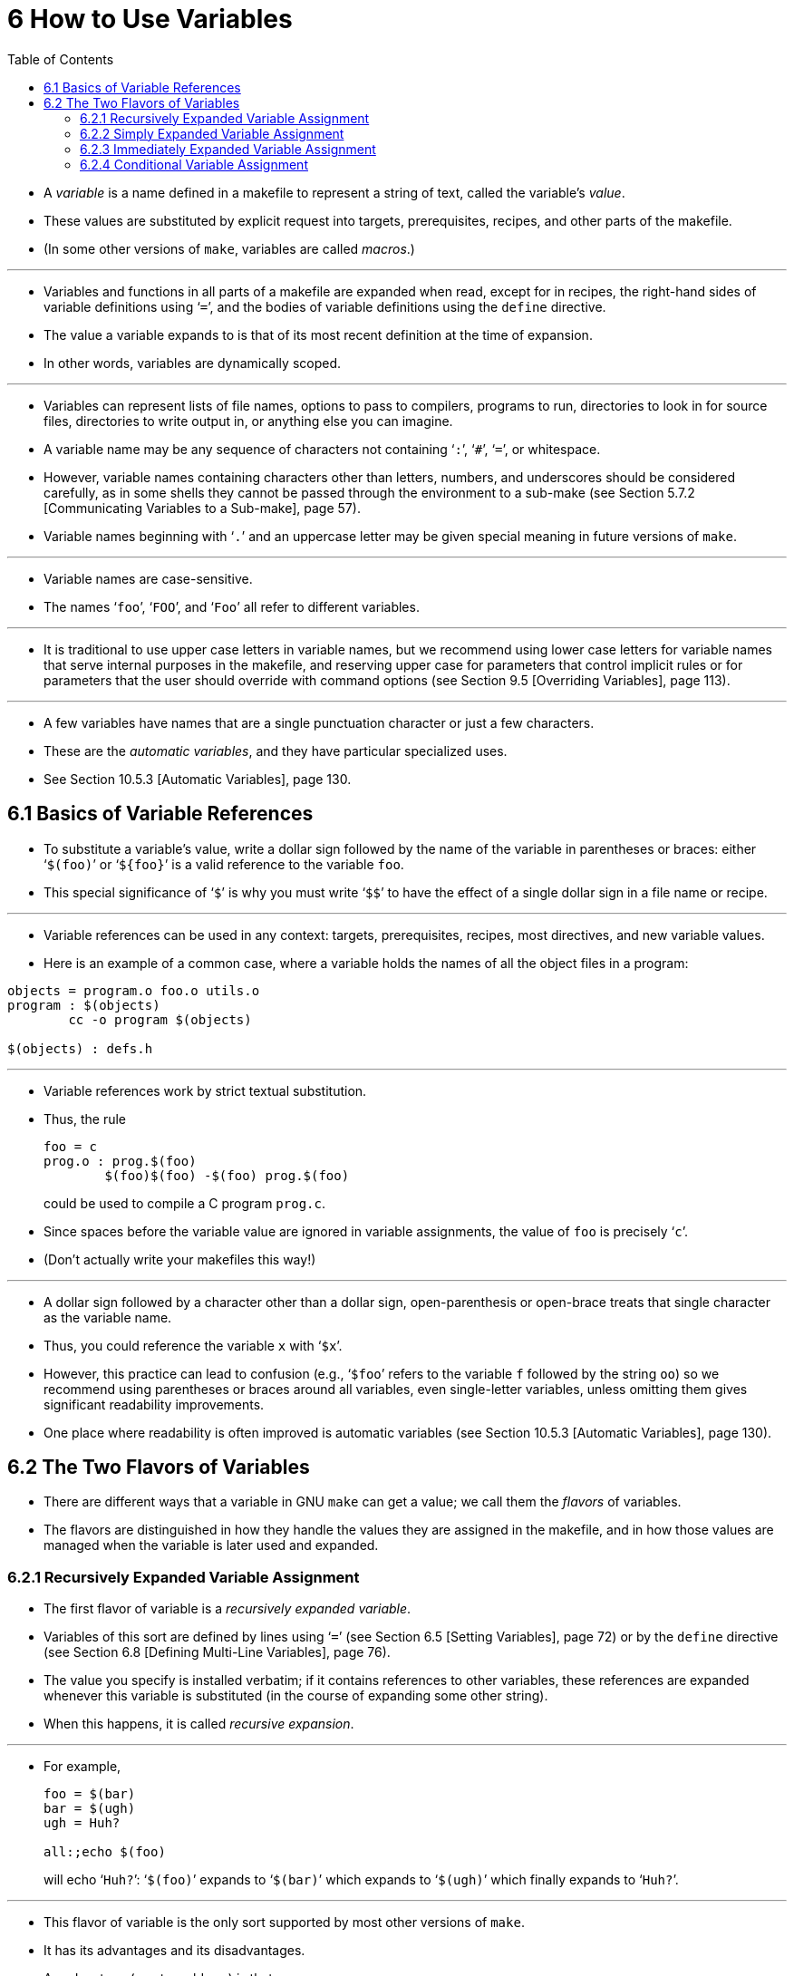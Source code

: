 = 6 How to Use Variables
:source-highlighter: rouge
:tabsize: 8
:toc: left

* A _variable_ is a name defined in a makefile to represent a string of text,
  called the variable's _value_.
* These values are substituted by explicit request into targets,
  prerequisites, recipes, and other parts of the makefile.
* (In some other versions of `make`, variables are called _macros_.)

'''

* Variables and functions in all parts of a makefile are expanded when read,
  except for in recipes, the right-hand sides of variable definitions using
  '```=```', and the bodies of variable definitions using the `define` directive.
* The value a variable expands to is that of its most recent definition at the
  time of expansion.
* In other words, variables are dynamically scoped.

'''

* Variables can represent lists of file names, options to pass to compilers,
  programs to run, directories to look in for source files, directories to
  write output in, or anything else you can imagine.
* A variable name may be any sequence of characters not containing '```:```',
  '```#```', '```=```', or whitespace.
* However, variable names containing characters other than letters, numbers,
  and underscores should be considered carefully, as in some shells they
  cannot be passed through the environment to a sub-make (see Section 5.7.2
  [Communicating Variables to a Sub-make], page 57).
* Variable names beginning with '```.```' and an uppercase letter may be given
  special meaning in future versions of `make`.

'''

* Variable names are case-sensitive.
* The names '```foo```', '```FOO```', and '```Foo```' all refer to different
  variables.

'''

* It is traditional to use upper case letters in variable names, but we
  recommend using lower case letters for variable names that serve internal
  purposes in the makefile, and reserving upper case for parameters that
  control implicit rules or for parameters that the user should override with
  command options (see Section 9.5 [Overriding Variables], page 113).

'''

* A few variables have names that are a single punctuation character or just a
  few characters.
* These are the _automatic variables_, and they have particular specialized
  uses.
* See Section 10.5.3 [Automatic Variables], page 130.

== 6.1 Basics of Variable References

* To substitute a variable's value, write a dollar sign followed by the name
  of the variable in parentheses or braces: either '```$(foo)```' or
  '```${foo}```' is a valid reference to the variable `foo`.
* This special significance of '```$```' is why you must write '```$$```' to
  have the effect of a single dollar sign in a file name or recipe.

'''

* Variable references can be used in any context: targets, prerequisites,
  recipes, most directives, and new variable values.
* Here is an example of a common case, where a variable holds the names of all
  the object files in a program:

[,makefile]
----
objects = program.o foo.o utils.o
program : $(objects)
	cc -o program $(objects)

$(objects) : defs.h
----

'''

* Variable references work by strict textual substitution.
* Thus, the rule
+
[source,makefile]
foo = c
prog.o : prog.$(foo)
	$(foo)$(foo) -$(foo) prog.$(foo)
+
could be used to compile a C program `prog.c`.
* Since spaces before the variable value are ignored in variable assignments,
  the value of `foo` is precisely '```c```'.
* (Don't actually write your makefiles this way!)

'''

* A dollar sign followed by a character other than a dollar sign,
  open-parenthesis or open-brace treats that single character as the variable
  name.
* Thus, you could reference the variable `x` with '```$x```'.
* However, this practice can lead to confusion (e.g., '```$foo```' refers to
  the variable `f` followed by the string `oo`) so we recommend using
  parentheses or braces around all variables, even single-letter variables,
  unless omitting them gives significant readability improvements.
* One place where readability is often improved is automatic variables (see
  Section 10.5.3 [Automatic Variables], page 130).

== 6.2 The Two Flavors of Variables

* There are different ways that a variable in GNU `make` can get a value; we
  call them the _flavors_ of variables.
* The flavors are distinguished in how they handle the values they are
  assigned in the makefile, and in how those values are managed when the
  variable is later used and expanded.

=== 6.2.1 Recursively Expanded Variable Assignment

* The first flavor of variable is a _recursively expanded variable_.
* Variables of this sort are defined by lines using '```=```' (see Section 6.5
  [Setting Variables], page 72) or by the `define` directive (see Section 6.8
  [Defining Multi-Line Variables], page 76).
* The value you specify is installed verbatim; if it contains references to
  other variables, these references are expanded whenever this variable is
  substituted (in the course of expanding some other string).
* When this happens, it is called _recursive expansion_.

'''

* For example,
+
[,makefile]
----
foo = $(bar)
bar = $(ugh)
ugh = Huh?

all:;echo $(foo)
----
+
will echo '```Huh?```': '```$(foo)```' expands to '```$(bar)```' which expands
to '```$(ugh)```' which finally expands to '```Huh?```'.

'''

* This flavor of variable is the only sort supported by most other versions of
  `make`.
* It has its advantages and its disadvantages.
* An advantage (most would say) is that:
+
[source,makefile]
CFLAGS = $(include_dirs) -O
include_dirs = -Ifoo -Ibar
+
will do what was intended: when '```CFLAGS```' is expanded in a recipe, it
will expand to '```-Ifoo -Ibar -O```'.
* A major disadvantage is that you cannot append something on the end of a
  variable, as in

[source,makefile]
CFLAGS = $(CFLAGS) -O
+
because it will cause an infinite loop in the variable expansion.
* (Actually `make` detects the infinite loop and reports an error.)

'''

* Another disadvantage is that any functions (see Chapter 8 [Functions for
  Transforming Text], page 91) referenced in the definition will be executed
  every time the variable is expanded.
* This makes `make` run slower; worse, it causes the `wildcard` and `shell`
  functions to give unpredictable results because you cannot easily control
  when they are called, or even how many times.

=== 6.2.2 Simply Expanded Variable Assignment

* To avoid the problems and inconveniences of recursively expanded variables,
  there is another flavor: simply expanded variables.

'''

* _Simply expanded variables_ are defined by lines using '```:=```' or
  '```::=```' (see Section 6.5 [Setting Variables], page 72).
* Both forms are equivalent in GNU `make`; however only the '```::=```' form
  is described by the POSIX standard (support for '```::=```' is added to the
  POSIX standard for POSIX Issue 8).

'''

* The value of a simply expanded variable is scanned once, expanding any
  references to other variables and functions, when the variable is defined.
* Once that expansion is complete the value of the variable is never expanded
  again: when the variable is used the value is copied verbatim as the
  expansion.
* If the value contained variable references the result of the expansion will
  contain their values _as of the time this variable was defined_.
* Therefore,
+
[source,makefile]
x := foo
y := $(x) bar
x := later
+
is equivalent to
+
[source,makefile]
y := foo bar
x := later

* Here is a somewhat more complicated example, illustrating the use of
  '```:=```' in conjunction with the `shell` function.
* (See Section 8.14 [The `shell` Function], page 107.)
* This example also shows use of the variable `MAKELEVEL`, which is changed
  when it is passed down from level to level.
* (See Section 5.7.2 [Communicating Variables to a Sub-make], page 57, for
  information about `MAKELEVEL`.)

[source,makefile]
ifeq (0,${MAKELEVEL})
whoami := $(shell whoami)
host-type := $(shell arch)
MAKE := ${MAKE} host-type=${host-type} whoami=${whoami}
endif

* An advantage of this use of '```:=```' is that a typical 'descend into a
  directory' recipe then looks like this:

[source,makefile]
${subdirs}:
	${MAKE} -C $@ all

* Simply expanded variables generally make complicated makefile programming
  more predictable because they work like variables in most programming
  languages.
* They allow you to redefine a variable using its own value (or its value
  processed in some way by one of the expansion functions) and to use the
  expansion functions much more efficiently (see Chapter 8 [Functions for
  Transforming Text], page 91).

'''

* You can also use them to introduce controlled leading whitespace into
  variable values.
* Leading whitespace characters are discarded from your input before
  substitution of variable references and function calls; this means you can
  include leading spaces in a variable value by protecting them with variable
  references, like this:

[source,makefile]
nullstring :=
space := $(nullstring) # end of the line

* Here the value of the variable `space` is precisely one space.
* The comment '```# end of the line```' is included here just for clarity.
* Since trailing space characters are not stripped from variable values, just
  a space at the end of the line would have the same effect (but be rather
  hard to read).
* If you put whitespace at the end of a variable value, it is a good idea to
  put a comment like that at the end of the line to make your intent clear.
* Conversely, if you do not want any whitespace characters at the end of your
  variable value, you must remember not to put a random comment on the end of
  the line after some whitespace, such as this:

[source,makefile]
dir := /foo/bar    # directory to put the frobs in

* Here the value of the variable `dir` is ‘/foo/bar ’ (with four trailing
  spaces), which was probably not the intention.
* (Imagine something like '```$(dir)/file```' with this definition!)

=== 6.2.3 Immediately Expanded Variable Assignment

* Another form of assignment allows for immediate expansion, but unlike simple
  assignment the resulting variable is recursive: it will be re-expanded again
  on every use.
* In order to avoid unexpected results, after the value is immediately
  expanded it will automatically be quoted: all instances of `$` in the value
  after expansion will be converted into `$$`.
* This type of assignment uses the ‘:::=’ operator.
* For example,
+
[source,makefile]
var = first
OUT :::= $(var)
var = second
+
results in the `OUT` variable containing the text '```first```', while here:
+
[source,makefile]
var = one$$two
OUT :::= $(var)
var = three$$four
+
results in the `OUT` variable containing the text '```one$$two```'.
* The value is expanded when the variable is assigned, so the result is the
  expansion of the first value of `var`, '```one$two```'; then the value is
  re-escaped before the assignment is complete giving the final result of
  '```one$$two```'.

'''

* The variable `OUT` is thereafter considered a recursive variable, so it will
  be re-expanded when it is used.

'''

* This seems functionally equivalent to the '```:=```' / '```::=```'
  operators, but there are a few differences:

'''

* First, after assignment the variable is a normal recursive variable; when
  you append to it with '```+=```' the value on the right-hand side is not
  expanded immediately.
* If you prefer the '```+=```' operator to expand the right-hand side
  immediately you should use the '```:=```' / '```::=```' assignment instead.

'''

* Second, these variables are slightly less efficient than simply expanded
  variables since they do need to be re-expanded when they are used, rather
  than merely copied.
* However since all variable references are escaped this expansion simply
  un-escapes the value, it won't expand any variables or run any functions.

'''

* Here is another example:

[source,makefile]
var = one$$two
OUT :::= $(var)
OUT += $(var)
var = three$$four

'''

* After this, the value of `OUT` is the text '```one$$two $(var)```'.
* When this variable is used it will be expanded and the result will be
  '```one$two three$four```'.

'''

* This style of assignment is equivalent to the traditional BSD `make`
  '```:=```' operator; as you can see it works slightly differently than the
  GNU `make` '```:=```' operator.
* The `:::=` operator is added to the POSIX specification in Issue 8 to
  provide portability.

=== 6.2.4 Conditional Variable Assignment

* There is another assignment operator for variables, '```?=```'.
* This is called a conditional variable assignment operator, because it only
  has an effect if the variable is not yet defined.
* This statement:
+
[source,makefile]
FOO ?= bar
+
is exactly equivalent to this (see Section 8.11 [The `origin` Function], page
104):
+
[source,makefile]
ifeq ($(origin FOO), undefined)
  FOO = bar
endif

* Note that a variable set to an empty value is still defined, so '```?=```' will
  not set that variable.
